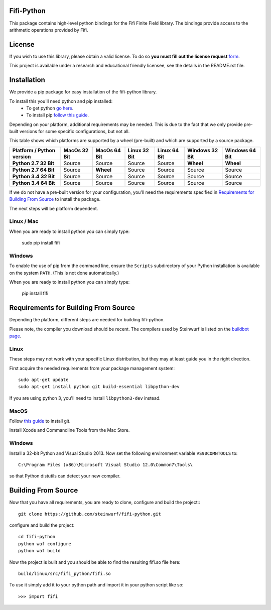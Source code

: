 Fifi-Python
===========
This package contains high-level python bindings for the Fifi Finite Field
library. The bindings provide access to the arithmetic operations provided by
Fifi.

.. image:: https://badge.fury.io/py/fifi.svg
    :target: http://badge.fury.io/py/fifi
.. image:: https://pypip.in/download/fifi/badge.svg
    :target: https://pypi.python.org/pypi//fifi/
    :alt: Downloads
.. image:: https://pypip.in/py_versions/fifi/badge.svg
    :target: https://pypi.python.org/pypi/fifi/
    :alt: Supported Python versions
.. image:: https://pypip.in/format/fifi/badge.svg
    :target: https://pypi.python.org/pypi/fifi/
    :alt: Download format
.. image:: https://pypip.in/license/fifi/badge.svg
    :target: https://pypi.python.org/pypi/fifi/
    :alt: License

License
=======

If you wish to use this library, please obtain a valid license. To do so
**you must fill out the license request** form_.

This project is available under a research and educational friendly licensee,
see the details in the README.rst file.

.. _form: http://steinwurf.com/license/

Installation
============
We provide a pip package for easy installation of the fifi-python
library.

To install this you'll need python and pip installed:
 - To get python `go here <https://www.python.org/downloads/>`_.
 - To install pip `follow this guide
   <https://pip.pypa.io/en/latest/installing.html>`_.

Depending on your platform, additional requirements may be needed.
This is due to the fact that we only provide pre-built versions for some
specific configurations, but not all.

This table shows which platforms are supported by a wheel (pre-built) and which
are supported by a source package.

+---------------------------+---------------+--------------+--------------+--------------+----------------+----------------+
| Platform / Python version | MacOs  32 Bit | MacOs 64 Bit | Linux 32 Bit | Linux 64 Bit | Windows 32 Bit | Windows 64 Bit |
+===========================+===============+==============+==============+==============+================+================+
| **Python 2.7 32 Bit**     | Source        | Source       |  Source      |  Source      | **Wheel**      | **Wheel**      |
+---------------------------+---------------+--------------+--------------+--------------+----------------+----------------+
| **Python 2.7 64 Bit**     | Source        | **Wheel**    |  Source      |  Source      | Source         | Source         |
+---------------------------+---------------+--------------+--------------+--------------+----------------+----------------+
| **Python 3.4 32 Bit**     | Source        | Source       |  Source      |  Source      | Source         | Source         |
+---------------------------+---------------+--------------+--------------+--------------+----------------+----------------+
| **Python 3.4 64 Bit**     | Source        | Source       |  Source      |  Source      | Source         | Source         |
+---------------------------+---------------+--------------+--------------+--------------+----------------+----------------+

If we do not have a pre-built version for your configuration, you'll need the
requirements specified in `Requirements for Building From Source`_ to install
the package.

The next steps will be platform dependent.

Linux / Mac
-----------
When you are ready to install python you can simply type:

  sudo pip install fifi

Windows
-------
To enable the use of pip from the command line, ensure the ``Scripts``
subdirectory of your Python installation is available on the system ``PATH``.
(This is not done automatically.)

When you are ready to install python you can simply type:

  pip install fifi


Requirements for Building From Source
=====================================
Depending the platform, different steps are needed for building
fifi-python.

Please note, the compiler you download should be recent. The compilers used by
Steinwurf is listed on the `buildbot page <http://buildbot.steinwurf.com>`_.

Linux
-----
These steps may not work with your specific Linux distribution, but they may
at least guide you in the right direction.

First acquire the needed requirements from your package management system::

  sudo apt-get update
  sudo apt-get install python git build-essential libpython-dev

If you are using python 3, you'll need to install ``libpython3-dev`` instead.

MacOS
-----

Follow `this guide
<https://help.github.com/articles/set-up-git#setting-up-git>`_ to install git.

Install Xcode and Commandline Tools from the Mac Store.

Windows
-------
Install a 32-bit Python and Visual Studio 2013.
Now set the following environment variable ``VS90COMNTOOLS`` to::

  C:\Program Files (x86)\Microsoft Visual Studio 12.0\Common7\Tools\

so that Python distutils can detect your new compiler.

Building From Source
====================
Now that you have all requirements, you are ready to clone, configure and build
the project::
::

    git clone https://github.com/steinwurf/fifi-python.git

configure and build the project::

  cd fifi-python
  python waf configure
  python waf build

Now the project is built and you should be able to find the resulting
fifi.so file here::

  build/linux/src/fifi_python/fifi.so

To use it simply add it to your python path and import it in your python
script like so::

  >>> import fifi
